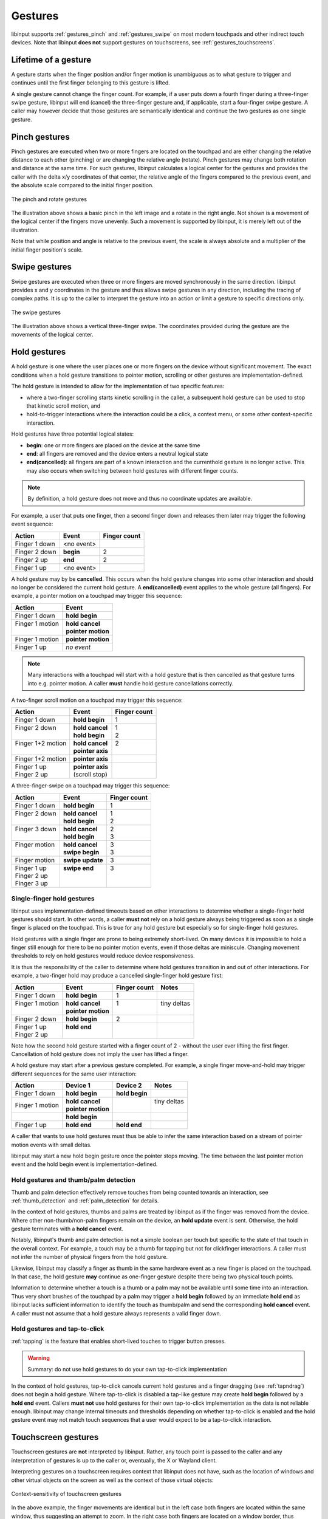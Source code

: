 .. _gestures:

==============================================================================
Gestures
==============================================================================

libinput supports :ref:`gestures_pinch` and :ref:`gestures_swipe` on most
modern touchpads and other indirect touch devices. Note that libinput **does
not** support gestures on touchscreens, see :ref:`gestures_touchscreens`.

.. _gestures_lifetime:

-----------------------------------------------------------------------------
Lifetime of a gesture
-----------------------------------------------------------------------------

A gesture starts when the finger position and/or finger motion is
unambiguous as to what gesture to trigger and continues until the first
finger belonging to this gesture is lifted.

A single gesture cannot change the finger count. For example, if a user
puts down a fourth finger during a three-finger swipe gesture, libinput will
end (cancel) the three-finger gesture and, if applicable, start a
four-finger swipe gesture. A caller may however decide that those gestures
are semantically identical and continue the two gestures as one single
gesture.

.. _gestures_pinch:

------------------------------------------------------------------------------
Pinch gestures
------------------------------------------------------------------------------

Pinch gestures are executed when two or more fingers are located on the
touchpad and are either changing the relative distance to each other
(pinching) or are changing the relative angle (rotate). Pinch gestures may
change both rotation and distance at the same time. For such gestures,
libinput calculates a logical center for the gestures and provides the
caller with the delta x/y coordinates of that center, the relative angle of
the fingers compared to the previous event, and the absolute scale compared
to the initial finger position.

.. figure:: pinch-gestures.svg
    :align: center

    The pinch and rotate gestures

The illustration above shows a basic pinch in the left image and a rotate in
the right angle. Not shown is a movement of the logical center if the
fingers move unevenly. Such a movement is supported by libinput, it is
merely left out of the illustration.

Note that while position and angle is relative to the previous event, the
scale is always absolute and a multiplier of the initial finger position's
scale.

.. _gestures_swipe:

------------------------------------------------------------------------------
Swipe gestures
------------------------------------------------------------------------------

Swipe gestures are executed when three or more fingers are moved
synchronously in the same direction. libinput provides x and y coordinates
in the gesture and thus allows swipe gestures in any direction, including
the tracing of complex paths. It is up to the caller to interpret the
gesture into an action or limit a gesture to specific directions only.

.. figure:: swipe-gestures.svg
    :align: center

    The swipe gestures

The illustration above shows a vertical three-finger swipe. The coordinates
provided during the gesture are the movements of the logical center.

.. _gestures_hold:

------------------------------------------------------------------------------
Hold gestures
------------------------------------------------------------------------------

A hold gesture is one where the user places one or more fingers on the
device without significant movement. The exact conditions when a hold gesture
transitions to pointer motion, scrolling or other gestures
are implementation-defined.

The hold gesture is intended to allow for the implementation of two specific
features:

- where a two-finger scrolling starts kinetic scrolling in the caller, a
  subsequent hold gesture can be used to stop that kinetic scroll motion,
  and
- hold-to-trigger interactions where the interaction could be a click, a
  context menu, or some other context-specific interaction.

Hold gestures have three potential logical states:

- **begin**: one or more fingers are placed on the device at the same time
- **end**: all fingers are removed and the device enters a neutral logical state
- **end(cancelled)**: all fingers are part of a known interaction and the
  currenthold gesture is no longer active. This may also occurs when
  switching between hold gestures with different finger counts.

.. note:: By definition, a hold gesture does not move and thus no coordinate
          updates are available.

For example, a user that puts one finger, then a second finger down and
releases them later may trigger the following event sequence:

=============  ============  ============
Action         Event         Finger count
=============  ============  ============
Finger 1 down  <no event>
Finger 2 down  **begin**     2
Finger 2 up    **end**       2
Finger 1 up    <no event>
=============  ============  ============

A hold gesture may by be **cancelled**. This occurs
when the hold gesture changes into some other interaction and should no
longer be considered the current hold gesture. A **end(cancelled)** event
applies to the whole gesture (all fingers). For example, a pointer motion on
a touchpad may trigger this sequence:

+-------------------+-----------------------+
| Action            |  Event                |
+===================+=======================+
| | Finger 1 down   | | **hold begin**      |
+-------------------+-----------------------+
| | Finger 1 motion | | **hold cancel**     |
| |                 | | **pointer motion**  |
+-------------------+-----------------------+
| | Finger 1 motion | | **pointer motion**  |
+-------------------+-----------------------+
| | Finger 1 up     | | *no event*          |
+-------------------+-----------------------+

.. note:: Many interactions with a touchpad will start with a hold
          gesture that is then cancelled as that gesture turns into e.g.
          pointer motion. A caller **must** handle hold gesture
          cancellations correctly.

A two-finger scroll motion on a touchpad may trigger this sequence:

+------------------------+---------------------+--------------+
| Action                 |  Event              | Finger count |
+========================+=====================+==============+
| | Finger 1 down        | | **hold begin**    | | 1          |
+------------------------+---------------------+--------------+
| | Finger 2 down        | | **hold cancel**   | | 1          |
| |                      | | **hold begin**    | | 2          |
+------------------------+---------------------+--------------+
| | Finger 1+2 motion    | | **hold cancel**   | | 2          |
| |                      | | **pointer axis**  | |            |
+------------------------+---------------------+--------------+
| | Finger 1+2 motion    | | **pointer axis**  |              |
+------------------------+---------------------+--------------+
| | Finger 1 up          | | **pointer axis**  |              |
| | Finger 2 up          | | (scroll stop)     |              |
+------------------------+---------------------+--------------+

A three-finger-swipe on a touchpad may trigger this sequence:

+---------------------+---------------------+--------------+
| Action              |  Event              | Finger count |
+=====================+=====================+==============+
| | Finger 1 down     |  | **hold begin**   | | 1          |
+---------------------+---------------------+--------------+
| | Finger 2 down     | | **hold cancel**   | | 1          |
| |                   | | **hold begin**    | | 2          |
+---------------------+---------------------+--------------+
| | Finger 3 down     | | **hold cancel**   | | 2          |
| |                   | | **hold begin**    | | 3          |
+---------------------+---------------------+--------------+
| | Finger motion     | | **hold cancel**   | | 3          |
| |                   | | **swipe begin**   | | 3          |
+---------------------+---------------------+--------------+
| | Finger motion     | | **swipe update**  | | 3          |
+---------------------+---------------------+--------------+
| | Finger 1 up       | | **swipe end**     | | 3          |
| | Finger 2 up       | |                   | |            |
| | Finger 3 up       | |                   | |            |
+---------------------+---------------------+--------------+

Single-finger hold gestures
...........................

libinput uses implementation-defined timeouts based on other interactions
to determine whether a single-finger hold gestures should start. In other
words, a caller **must not** rely on a hold gesture always being triggered
as soon as a single finger is placed on the touchpad. This is true for any
hold gesture but especially so for single-finger hold gestures.

Hold gestures with a single finger are prone to being extremely short-lived.
On many devices it is impossible to hold a finger still enough for there to
be no pointer motion events, even if those deltas are miniscule. Changing
movement thresholds to rely on hold gestures would reduce device
responsiveness.

It is thus the responsibility of the caller to determine where hold gestures
transition in and out of other interactions. For example, a two-finger hold
may produce a cancelled single-finger hold gesture first:

+--------------------+----------------------+--------------+--------------+
| Action             |  Event               | Finger count | Notes        |
+====================+======================+==============+==============+
| | Finger 1 down    | | **hold begin**     | | 1          |              |
+--------------------+----------------------+--------------+--------------+
| | Finger 1 motion  | | **hold cancel**    | | 1          | | tiny deltas|
| |                  | | **pointer motion** | |            | |            |
+--------------------+----------------------+--------------+--------------+
| | Finger 2 down    | | **hold begin**     | | 2          |              |
+--------------------+----------------------+--------------+--------------+
| | Finger 1 up      | | **hold end**       | |            |              |
| | Finger 2 up      | |                    | |            |              |
+--------------------+----------------------+--------------+--------------+

Note how the second hold gesture started with a finger count of 2 - without
the user ever lifting the first finger. Cancellation of hold gesture does
not imply the user has lifted a finger.

A hold gesture may start after a previous gesture completed. For example, a
single finger move-and-hold may trigger different sequences for the same
user interaction:

+--------------------+---------------------+-------------------+--------------+
| Action             |  Device 1           | Device 2          | Notes        |
+====================+=====================+===================+==============+
| | Finger 1 down    | | **hold begin**    |  | **hold begin** |              |
+--------------------+---------------------+-------------------+--------------+
| | Finger 1 motion  | | **hold cancel**   |                   | | tiny deltas|
|                    | | **pointer motion**|                   | |            |
+--------------------+---------------------+-------------------+--------------+
|                    | |  **hold begin**   |                   |              |
+--------------------+---------------------+-------------------+--------------+
| |  Finger 1 up     | |  **hold end**     | |  **hold end**   |              |
+--------------------+---------------------+-------------------+--------------+

A caller that wants to use hold gestures must thus be able to infer the same
interaction based on a stream of pointer motion events with small deltas.

libinput may start a new hold begin gesture once the pointer stops moving.
The time between the last pointer motion event and the hold begin event is
implementation-defined.


Hold gestures and thumb/palm detection
......................................

Thumb and palm detection effectively remove touches from being counted
towards an interaction, see :ref:`thumb_detection` and
:ref:`palm_detection` for details.

In the context of hold gestures, thumbs and palms are treated by libinput as
if the finger was removed from the device. Where other non-thumb/non-palm
fingers remain on the device, an **hold update** event is sent. Otherwise,
the hold gesture terminates with a **hold cancel** event.

Notably, libinput's thumb and palm detection is not a simple boolean per
touch but specific to the state of that touch in the overall context. For
example, a touch may be a thumb for tapping but not for clickfinger
interactions. A caller must not infer the number of physical fingers from
the hold gesture.

Likewise, libinput may classify a finger as thumb in the same hardware event
as a new finger is placed on the touchpad. In that case, the hold gesture
**may** continue as one-finger gesture despite there being two physical
touch points.

Information to determine whether a touch is a thumb or a palm may not be
available until some time into an interaction. Thus very short brushes
of the touchpad by a palm may trigger a **hold begin** followed by an
immediate **hold end** as libinput lacks sufficient information to identify
the touch as thumb/palm and send the corresponding **hold cancel**
event. A caller must not assume that a hold gesture always represents a
valid finger down.

Hold gestures and tap-to-click
..............................

:ref:`tapping` is the feature that enables short-lived touches to trigger
button presses.

.. warning:: Summary: do not use hold gestures to do your own tap-to-click
             implementation

In the context of hold gestures, tap-to-click cancels current hold gestures
and a finger dragging (see :ref:`tapndrag`) does not begin a hold
gesture. Where tap-to-click is disabled a tap-like gesture may create
**hold begin** followed by a **hold end** event. Callers **must not** use
hold gestures for their own tap-to-click implementation as the data is not
reliable enough. libinput may change internal timeouts and thresholds
depending on whether tap-to-click is enabled and the hold gesture event may
not match touch sequences that a user would expect to be a tap-to-click
interaction.

.. _gestures_touchscreens:

------------------------------------------------------------------------------
Touchscreen gestures
------------------------------------------------------------------------------

Touchscreen gestures are **not** interpreted by libinput. Rather, any touch
point is passed to the caller and any interpretation of gestures is up to
the caller or, eventually, the X or Wayland client.

Interpreting gestures on a touchscreen requires context that libinput does
not have, such as the location of windows and other virtual objects on the
screen as well as the context of those virtual objects:

.. figure:: touchscreen-gestures.svg
    :align: center

    Context-sensitivity of touchscreen gestures

In the above example, the finger movements are identical but in the left
case both fingers are located within the same window, thus suggesting an
attempt to zoom. In the right case  both fingers are located on a window
border, thus suggesting a window movement. libinput has no knowledge of the
window coordinates and thus cannot differentiate the two.

.. _gestures_softbuttons:

------------------------------------------------------------------------------
Gestures with enabled software buttons
------------------------------------------------------------------------------

If the touchpad device is a :ref:`Clickpad <touchpads_buttons_clickpads>`, it
is recommended that a caller switches to :ref:`clickfinger`.
Usually fingers placed in a :ref:`software button area <software_buttons>`
are not considered for gestures, resulting in some gestures to be
interpreted as pointer motion or two-finger scroll events.

.. figure:: pinch-gestures-softbuttons.svg
    :align: center

    Interference of software buttons and pinch gestures

In the example above, the software button area is highlighted in red. The
user executes a three-finger pinch gesture, with the thumb remaining in the
software button area. libinput ignores fingers within the software button
areas, the movement of the remaining fingers is thus interpreted as a
two-finger scroll motion.

.. _gestures_twofinger_touchpads:

------------------------------------------------------------------------------
Gestures on two-finger touchpads
------------------------------------------------------------------------------

As of kernel 4.2, many :ref:`touchpads_touch_partial_mt` provide only two
slots. This affects how gestures can be interpreted. Touchpads with only two
slots can identify two touches by position but can usually tell that there
is a third (or fourth) finger down on the touchpad - without providing
positional information for that finger.

Touchpoints are assigned in sequential order and only the first two touch
points are trackable. For libinput this produces an ambiguity where it is
impossible to detect whether a gesture is a pinch gesture or a swipe gesture
whenever a user puts the index and middle finger down first. Since the third
finger does not have positional information, it's location cannot be
determined.

.. figure:: gesture-2fg-ambiguity.svg
    :align: center

    Ambiguity of three-finger gestures on two-finger touchpads

The image above illustrates this ambiguity. The index and middle finger are
set down first, the data stream from both finger positions looks identical.
In this case, libinput assumes the fingers are in a horizontal arrangement
(the right image above) and use a swipe gesture.
